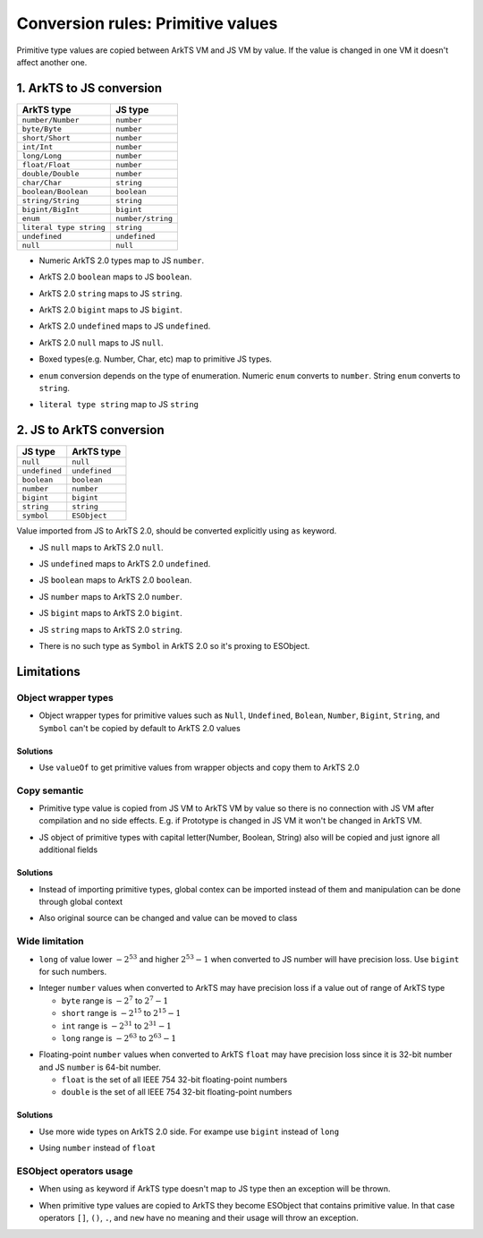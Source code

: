 ..
    Copyright (c) 2024 Huawei Device Co., Ltd.
    Licensed under the Apache License, Version 2.0 (the "License");
    you may not use this file except in compliance with the License.
    You may obtain a copy of the License at
    http://www.apache.org/licenses/LICENSE-2.0
    Unless required by applicable law or agreed to in writing, software
    distributed under the License is distributed on an "AS IS" BASIS,
    WITHOUT WARRANTIES OR CONDITIONS OF ANY KIND, either express or implied.
    See the License for the specific language governing permissions and
    limitations under the License.

Conversion rules: Primitive values
##################################

Primitive type values are copied between ArkTS VM and JS VM by value.
If the value is changed in one VM it doesn't affect another one.

1. ArkTS to JS conversion
*************************

+-------------------------+-------------------+
| ArkTS type              | JS type           |
+=========================+===================+
| ``number/Number``       | ``number``        |
+-------------------------+-------------------+
| ``byte/Byte``           | ``number``        |
+-------------------------+-------------------+
| ``short/Short``         | ``number``        |
+-------------------------+-------------------+
| ``int/Int``             | ``number``        |
+-------------------------+-------------------+
| ``long/Long``           | ``number``        |
+-------------------------+-------------------+
| ``float/Float``         | ``number``        |
+-------------------------+-------------------+
| ``double/Double``       | ``number``        |
+-------------------------+-------------------+
| ``char/Char``           | ``string``        |
+-------------------------+-------------------+
| ``boolean/Boolean``     | ``boolean``       |
+-------------------------+-------------------+
| ``string/String``       | ``string``        |
+-------------------------+-------------------+
| ``bigint/BigInt``       | ``bigint``        |
+-------------------------+-------------------+
| ``enum``                | ``number/string`` |
+-------------------------+-------------------+
| ``literal type string`` | ``string``        |
+-------------------------+-------------------+
| ``undefined``           | ``undefined``     |
+-------------------------+-------------------+
| ``null``                | ``null``          |
+-------------------------+-------------------+

-  Numeric ArkTS 2.0 types map to JS ``number``.

.. code-block:: typescript
  :linenos:

  // 1.sts
  export let stsInt: int = 1;
  export let stsDouble: double = 2.1;

.. code-block:: javascript
  :linenos:

  // 2.js
  import { stsInt, stsDouble } from "converted_sts_source";

  let jsInt = stsInt; // jsInt is 'number' and equal 1
  let jsDouble = stsDouble; // jsDouble is 'number' and equal 2.1

-  ArkTS 2.0 ``boolean`` maps to JS ``boolean``.

.. code-block:: typescript
  :linenos:

  // 1.sts
  export let stsBool: boolean = true;

.. code-block:: javascript
  :linenos:

  // 2.js
  import { stsBool } from "converted_sts_source";

  let jsBool = stsBool; // jsBool is 'boolean' and equal true

-  ArkTS 2.0 ``string`` maps to JS ``string``.

.. code-block:: typescript
  :linenos:

  // 1.sts
  export let stsStr: string = "hello";

.. code-block:: javascript
  :linenos:

  // 2.js
  import { stsStr } from "converted_sts_source";

  let jsStr = stsStr; // jsStr is 'string' and equal "hello"

-  ArkTS 2.0 ``bigint`` maps to JS ``bigint``.

.. code-block:: typescript
  :linenos:

  // 1.sts
  export let stsBigInt: bigint = 10n;

.. code-block:: javascript
  :linenos:

  // 2.js
  import { stsBigInt } from "converted_sts_source";

  let jsBigInt = stsBigInt; // jsBigInt is 'bigint' and equal 10

-  ArkTS 2.0 ``undefined`` maps to JS ``undefined``.

.. code-block:: typescript
  :linenos:

  // 1.sts
  export let stsUndef: undefined = undefined;

.. code-block:: javascript
  :linenos:

  // 2.js
  import { stsUndef } from "converted_sts_source";

  let jsUndef = stsUndef; // jsUndef is 'undefined' and equal undefined

-  ArkTS 2.0 ``null`` maps to JS ``null``.

.. code-block:: typescript
  :linenos:

  // 1.sts
  export let stsNull: null = null;

.. code-block:: javascript
  :linenos:

  // 2.js
  import { stsNull } from "converted_sts_source";

  let jsNull = stsNull; // jsNull is 'object' and equal null

-  Boxed types(e.g. Number, Char, etc) map to primitive JS types.

.. code-block:: typescript
  :linenos:

  // 1.sts
  export let x: Number = 1; // x is 'object'

.. code-block:: javascript
  :linenos:

  // 2.js
  import { x } from "converted_sts_source";

  let a = x; // x is 'number'

-  ``enum`` conversion depends on the type of enumeration. Numeric ``enum`` converts to ``number``. String ``enum`` converts to ``string``.

.. code-block:: typescript
  :linenos:

  // 1.sts
  // numeric enum
  enum Direction {
      Up = -1,
      Down = 1
  }

  // string enum
  enum Color {
      Green = 'green',
      Red = 'red'
  }

.. code-block:: javascript
  :linenos:

  // 2.js
  import { Direction, Color } from "converted_sts_source";

  let a = Direction.Up; // a is 'number' and equal -1
  let b = Direction.Down; // b is 'number' and equal 1

  let c = Color.Green; // c is 'string' and equal 'green'
  let d = Color.Red; // d is 'string' and equal 'red'

-  ``literal type string`` map to JS ``string``

.. code-block:: typescript
  :linenos:

  // 1.sts
  export let stsLiteral: "literal" = "literal";
  stsLiteral = "not literal"; // compilation error

.. code-block:: javascript
  :linenos:

  // 2.js
  import { stsLiteral } from "converted_sts_source";

  let val = stsLiteral; // val is "literal" but it can be changed
  val = "not literal"; // ok

2. JS to ArkTS conversion
*************************

+---------------+---------------+
| JS type       | ArkTS type    |
+===============+===============+
| ``null``      | ``null``      |
+---------------+---------------+
| ``undefined`` | ``undefined`` |
+---------------+---------------+
| ``boolean``   | ``boolean``   |
+---------------+---------------+
| ``number``    | ``number``    |
+---------------+---------------+
| ``bigint``    | ``bigint``    |
+---------------+---------------+
| ``string``    | ``string``    |
+---------------+---------------+
| ``symbol``    | ``ESObject``  |
+---------------+---------------+

Value imported from JS to ArkTS 2.0, should be converted explicitly using ``as`` keyword.

- JS ``null`` maps to ArkTS 2.0 ``null``.

.. code-block:: javascript
  :linenos:

  // 1.js
  export let a = null;

.. code-block:: typescript
  :linenos:

  // 2.sts
  import { a } from "1.js";

  const valNull = a as null; // valNull is 'null' and equal null

- JS ``undefined`` maps to ArkTS 2.0 ``undefined``.

.. code-block:: javascript
  :linenos:

  // 1.js
  export let a = undefined;

.. code-block:: typescript
  :linenos:

  // 2.sts
  import { a } from "1.js";

  const valUnDef = a as undefined; // valUnDef is 'undefined' and equal undefined

- JS ``boolean`` maps to ArkTS 2.0 ``boolean``.

.. code-block:: javascript
  :linenos:

  // 1.js
  export let a = true;

.. code-block:: typescript
  :linenos:

  // 2.sts
  import { a } from "1.js";

  const valBool = a as boolean; // valBool is 'boolean' and equal true

- JS ``number`` maps to ArkTS 2.0 ``number``.

.. code-block:: javascript
  :linenos:

  // 1.js
  export let a = 1;

.. code-block:: typescript
  :linenos:

  // 2.sts
  import { a } from "1.js";

  const valNum = a as number; // valNum is 'number' and equal 1

- JS ``bigint`` maps to ArkTS 2.0 ``bigint``.

.. code-block:: javascript
  :linenos:

  // 1.js
  export let a = 10n;

.. code-block:: typescript
  :linenos:

  // 2.sts
  import { a } from "1.js";

  const valBigInt = a as bigint; // valBigInt is 'bigint' and equal 10

- JS ``string`` maps to ArkTS 2.0 ``string``.

.. code-block:: javascript
  :linenos:

  // 1.js
  export let a = "abc";

.. code-block:: typescript
  :linenos:

  // 2.sts
  import { a } from "1.js";

  const valStr = a as string; // valStr is 'string' and equal "abc"

- There is no such type as ``Symbol`` in ArkTS 2.0 so it's proxing to ESObject.

.. code-block:: javascript
  :linenos:

  // 1.js
  export let jsSymbol = Symbol("id");

.. code-block:: typescript
  :linenos:

  // 2.sts
  import { jsSymbol } from "1.js";
  let val = jsSymbol; // ok, val is ESObject

Limitations
***********

Object wrapper types
====================

- Object wrapper types for primitive values such as ``Null``, ``Undefined``, ``Bolean``, ``Number``, ``Bigint``, ``String``, and ``Symbol``
  can't be copied by default to ArkTS 2.0 values

.. code-block:: typescript
  :linenos:

  // 1.js
  let a = Number(123);

  // 2.sts
  import { a } from "1.js";
  let b = a as int; // RTE

Solutions
---------

- Use ``valueOf`` to get primitive values from wrapper objects and copy them to ArkTS 2.0

.. code-block:: typescript
  :linenos:

  // 1.js
  let a = Number(123);

  // 2.sts
  import { a } from "1.js";
  let b = a.valueOf() as int; // ok

Copy semantic
=============

-  Primitive type value is copied from JS VM to ArkTS VM by value so there is no connection with JS VM after compilation and no side effects.
   E.g. if Prototype is changed in JS VM it won't be changed in ArkTS VM.

.. code-block:: typescript
  :linenos:

  // 1.js
  Number.Prototype.toString = () => {
      return "hello";
  }
  export let a = Number(123);

  // 2.sts
  import { a } from "1.js";
  a.toString(); // "123", STS semantics, not JS

- JS object of primitive types with capital letter(Number, Boolean, String) also will be copied and just ignore all additional fields

.. code-block:: javascript
  :linenos:

  // 1.js
  let a = new Number(3);
  a.newfield = "hello" // will be ignored in ArkTS 2.0

.. code-block:: typescript
  :linenos:

  // 2.sts
  import { a } from "1.js";
  let num = a as number; // num is just static number with val 3

Solutions
---------

- Instead of importing primitive types, global contex can be imported instead of them and manipulation can be done through global context

.. code-block:: javascript
  :linenos:

  // 1.js
  let a = new Number(3);
  a.newfield = "hello" // will be ignored in ArkTS 2.0

.. code-block:: typescript
  :linenos:

  // 2.sts
  import * as global from "1.js";
  global.a = 42; // Will change original value on JS side too

- Also original source can be changed and value can be moved to class

.. code-block:: javascript
  :linenos:

  // 1.js
  class A {
    val;
  }
  let a = new A();
  a.val = 3;

.. code-block:: typescript
  :linenos:

  // 2.sts
  import { a } from "1.js";
  a.val = 42; // Will change original value on JS side too

Wide limitation
===============

-  ``long`` of value lower :math:`-2^{53}` and higher :math:`2^{53}-1`  when converted to JS number will have precision loss. Use ``bigint`` for such numbers.

.. code-block:: typescript
  :linenos:

  // 1.sts
  export let a: long = Math.pow(2, 53) + 10;

  // 2.js
  import { a } from "converted_sts_source"; // this import will result in precision loss

-  Integer ``number`` values when converted to ArkTS may have precision loss if a value out of range of ArkTS type

   - ``byte`` range is :math:`-2^7` to :math:`2^7-1`
   - ``short`` range is :math:`-2^{15}` to :math:`2^{15}-1`
   - ``int`` range is :math:`-2^{31}` to :math:`2^{31}-1`
   - ``long`` range is :math:`-2^{63}` to :math:`2^{63}-1`

.. code-block:: typescript
  :linenos:

  // 1.js
  export x = Math.pow(2, 15) + 10;

  // 2.sts
  import { x } from "1.js";

  const valShort = x as short; // convertion will lead to truncation
  const valInt = x as int;  // safe, no truncation

-  Floating-point ``number`` values when converted to ArkTS ``float`` may have precision loss since it is 32-bit number and JS ``number`` is 64-bit number.

   - ``float`` is the set of all IEEE 754 32-bit floating-point numbers
   - ``double`` is the set of all IEEE 754 32-bit floating-point numbers

Solutions
---------
- Use more wide types on ArkTS 2.0 side. For exampe use ``bigint`` instead of ``long``

.. code-block:: javascript
  :linenos:

  // 1.sts
  export let a: bigint = 12314; // any big val

.. code-block:: typescript
  :linenos:

  // 2.js
  import { a } from "converted_sts_source";
  let num = a; // ok, bigint no precision loss

- Using ``number`` instead of ``float``

.. code-block:: javascript
  :linenos:

  // 1.js
  let a = 456.52; // any big double value which  wider than 32 bit

.. code-block:: typescript
  :linenos:

  // 2.sts
  import a from "1.js";
  let num = 42 as number; // ok, will be correct
  let num = 42 as float; // not ok, can be precision loss, use ``number`` type instead of it

ESObject operators usage
========================

-  When using ``as`` keyword if ArkTS type doesn't map to JS type then an exception will be thrown.

.. code-block:: typescript
  :linenos:

  // 1.js
  export x = 1;

  // 2.sts
  import { x } from "1.js";
  const valStr = x as string; // runtime exception

-  When primitive type values are copied to ArkTS they become ESObject that contains primitive value.
   In that case operators ``[]``, ``()``, ``.``, and ``new`` have no meaning and their usage will throw an exception.

.. code-block:: typescript
  :linenos:

  // 1.js
  export x = 1;

  // 2.sts
  import { x } from "1.js";
  const val = new x(); // runtime exception
